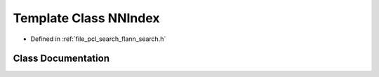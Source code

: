 .. _exhale_class_classflann_1_1_n_n_index:

Template Class NNIndex
======================

- Defined in :ref:`file_pcl_search_flann_search.h`


Class Documentation
-------------------


.. doxygenclass:: flann::NNIndex
   :members:
   :protected-members:
   :undoc-members:
